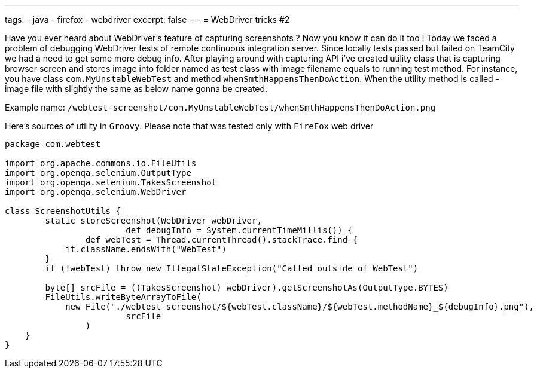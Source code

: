 ---
tags:
- java
- firefox
- webdriver
excerpt: false
---
= WebDriver tricks #2

Have you ever heard about WebDriver's feature of capturing screenshots ? 
Now you know it can do it too ! Today we faced a problem of debugging WebDriver tests of remote continuous integration server. 
Since locally tests passed but failed on TeamCity we had a need to get some more debug info. 
After playing around with capturing API i've created utility class that is capturing browser screen and stores image 
into folder named as test class with image filename equals to running test method.
For instance, you have class `com.MyUnstableWebTest` and method `whenSmthHappensThenDoAction`. 
When the utility method is called - image file with slightly the same as below name gonna be created.

Example name: `/webtest-screenshot/com.MyUnstableWebTest/whenSmthHappensThenDoAction.png`

Here's sources of utility in `Groovy`. Please note that was tested only with `FireFox` web driver
[source,groovy]
----
package com.webtest
 
import org.apache.commons.io.FileUtils
import org.openqa.selenium.OutputType
import org.openqa.selenium.TakesScreenshot
import org.openqa.selenium.WebDriver
 
class ScreenshotUtils {
	static storeScreenshot(WebDriver webDriver, 
			def debugInfo = System.currentTimeMillis()) {
		def webTest = Thread.currentThread().stackTrace.find {
            it.className.endsWith("WebTest")
        }
        if (!webTest) throw new IllegalStateException("Called outside of WebTest")
 
        byte[] srcFile = ((TakesScreenshot) webDriver).getScreenshotAs(OutputType.BYTES)
        FileUtils.writeByteArrayToFile(
            new File("./webtest-screenshot/${webTest.className}/${webTest.methodName}_${debugInfo}.png"), 
			srcFile
		)
    }
}
----
